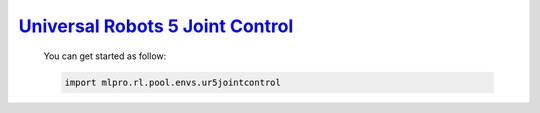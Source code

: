 `Universal Robots 5 Joint Control <https://github.com/fhswf/MLPro/blob/main/src/mlpro/rl/pool/envs/ur5jointcontrol.py>`_
^^^^^^^^^^^^^^^^^^^^^^^^^^^^^^^^^^^
    You can get started as follow:

    .. code-block:: bash
    
        import mlpro.rl.pool.envs.ur5jointcontrol